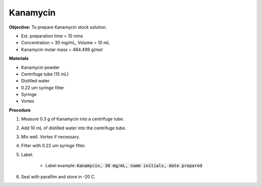 .. _kanamycin: 

Kanamycin
=========

**Objective:** To prepare Kanamycin stock solution. 

* Est. preparation time = 10 mins
* Concentration = 30 mg/mL, Volume = 10 mL 
* Kanamycin molar mass = 484.499 g/mol 

**Materials**

* Kanamycin powder
* Centrifuge tube (15 mL) 
* Distilled water
* 0.22 um syringe filter
* Syringe
* Vortex

**Procedure**

#. Measure 0.3 g of Kanamycin into a centrifuge tube. 
#. Add 10 mL of distilled water into the centrifuge tube. 
#. Mix well. Vortex if necessary. 
#. Filter with 0.22 um syringe filter. 
#. Label.

    * Label example: :code:`Kanamycin, 30 mg/mL, name initials, date prepared`

#. Seal with parafilm and store in -20 C.
